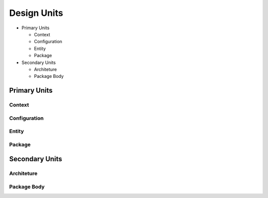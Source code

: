.. _lngmod-desuni:

Design Units
############

* Primary Units

  * Context
  * Configuration
  * Entity
  * Package

* Secondary Units

  * Architeture
  * Package Body

Primary Units
=============

Context
-------

.. todo::

   Write documentation.

Configuration
-------------

.. todo::

   Write documentation.

Entity
------

.. todo::

   Write documentation.

Package
-------

.. todo::

   Write documentation.

Secondary Units
===============

Architeture
-----------

.. todo::

   Write documentation.

Package Body
------------

.. todo::

   Write documentation.
